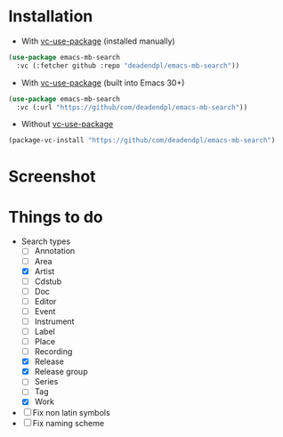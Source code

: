 * Installation
- With [[https://github.com/slotThe/vc-use-package][vc-use-package]] (installed manually)
#+begin_src emacs-lisp
(use-package emacs-mb-search
  :vc (:fetcher github :repo "deadendpl/emacs-mb-search"))
#+end_src
- With [[https://github.com/slotThe/vc-use-package][vc-use-package]] (built into Emacs 30+)
#+begin_src emacs-lisp
(use-package emacs-mb-search
  :vc (:url "https://github/com/deadendpl/emacs-mb-search"))
#+end_src
- Without [[https://github.com/slotThe/vc-use-package][vc-use-package]]
#+begin_src emacs-lisp
(package-vc-install "https://github/com/deadendpl/emacs-mb-search")
#+end_src
* Screenshot
[[file:screenshot.png]]
* Things to do
- Search types
  - [ ] Annotation
  - [ ] Area
  - [X] Artist
  - [ ] Cdstub
  - [ ] Doc
  - [ ] Editor
  - [ ] Event
  - [ ] Instrument
  - [ ] Label
  - [ ] Place
  - [ ] Recording
  - [X] Release
  - [X] Release group
  - [ ] Series
  - [ ] Tag
  - [X] Work
- [ ] Fix non latin symbols
- [ ] Fix naming scheme
